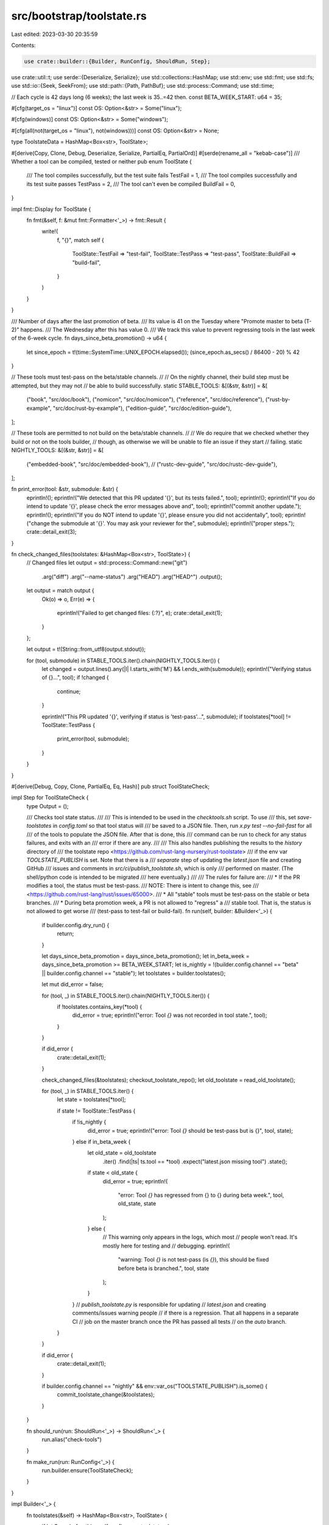 src/bootstrap/toolstate.rs
==========================

Last edited: 2023-03-30 20:35:59

Contents:

.. code-block:: rs

    use crate::builder::{Builder, RunConfig, ShouldRun, Step};
use crate::util::t;
use serde::{Deserialize, Serialize};
use std::collections::HashMap;
use std::env;
use std::fmt;
use std::fs;
use std::io::{Seek, SeekFrom};
use std::path::{Path, PathBuf};
use std::process::Command;
use std::time;

// Each cycle is 42 days long (6 weeks); the last week is 35..=42 then.
const BETA_WEEK_START: u64 = 35;

#[cfg(target_os = "linux")]
const OS: Option<&str> = Some("linux");

#[cfg(windows)]
const OS: Option<&str> = Some("windows");

#[cfg(all(not(target_os = "linux"), not(windows)))]
const OS: Option<&str> = None;

type ToolstateData = HashMap<Box<str>, ToolState>;

#[derive(Copy, Clone, Debug, Deserialize, Serialize, PartialEq, PartialOrd)]
#[serde(rename_all = "kebab-case")]
/// Whether a tool can be compiled, tested or neither
pub enum ToolState {
    /// The tool compiles successfully, but the test suite fails
    TestFail = 1,
    /// The tool compiles successfully and its test suite passes
    TestPass = 2,
    /// The tool can't even be compiled
    BuildFail = 0,
}

impl fmt::Display for ToolState {
    fn fmt(&self, f: &mut fmt::Formatter<'_>) -> fmt::Result {
        write!(
            f,
            "{}",
            match self {
                ToolState::TestFail => "test-fail",
                ToolState::TestPass => "test-pass",
                ToolState::BuildFail => "build-fail",
            }
        )
    }
}

/// Number of days after the last promotion of beta.
/// Its value is 41 on the Tuesday where "Promote master to beta (T-2)" happens.
/// The Wednesday after this has value 0.
/// We track this value to prevent regressing tools in the last week of the 6-week cycle.
fn days_since_beta_promotion() -> u64 {
    let since_epoch = t!(time::SystemTime::UNIX_EPOCH.elapsed());
    (since_epoch.as_secs() / 86400 - 20) % 42
}

// These tools must test-pass on the beta/stable channels.
//
// On the nightly channel, their build step must be attempted, but they may not
// be able to build successfully.
static STABLE_TOOLS: &[(&str, &str)] = &[
    ("book", "src/doc/book"),
    ("nomicon", "src/doc/nomicon"),
    ("reference", "src/doc/reference"),
    ("rust-by-example", "src/doc/rust-by-example"),
    ("edition-guide", "src/doc/edition-guide"),
];

// These tools are permitted to not build on the beta/stable channels.
//
// We do require that we checked whether they build or not on the tools builder,
// though, as otherwise we will be unable to file an issue if they start
// failing.
static NIGHTLY_TOOLS: &[(&str, &str)] = &[
    ("embedded-book", "src/doc/embedded-book"),
    // ("rustc-dev-guide", "src/doc/rustc-dev-guide"),
];

fn print_error(tool: &str, submodule: &str) {
    eprintln!();
    eprintln!("We detected that this PR updated '{}', but its tests failed.", tool);
    eprintln!();
    eprintln!("If you do intend to update '{}', please check the error messages above and", tool);
    eprintln!("commit another update.");
    eprintln!();
    eprintln!("If you do NOT intend to update '{}', please ensure you did not accidentally", tool);
    eprintln!("change the submodule at '{}'. You may ask your reviewer for the", submodule);
    eprintln!("proper steps.");
    crate::detail_exit(3);
}

fn check_changed_files(toolstates: &HashMap<Box<str>, ToolState>) {
    // Changed files
    let output = std::process::Command::new("git")
        .arg("diff")
        .arg("--name-status")
        .arg("HEAD")
        .arg("HEAD^")
        .output();
    let output = match output {
        Ok(o) => o,
        Err(e) => {
            eprintln!("Failed to get changed files: {:?}", e);
            crate::detail_exit(1);
        }
    };

    let output = t!(String::from_utf8(output.stdout));

    for (tool, submodule) in STABLE_TOOLS.iter().chain(NIGHTLY_TOOLS.iter()) {
        let changed = output.lines().any(|l| l.starts_with('M') && l.ends_with(submodule));
        eprintln!("Verifying status of {}...", tool);
        if !changed {
            continue;
        }

        eprintln!("This PR updated '{}', verifying if status is 'test-pass'...", submodule);
        if toolstates[*tool] != ToolState::TestPass {
            print_error(tool, submodule);
        }
    }
}

#[derive(Debug, Copy, Clone, PartialEq, Eq, Hash)]
pub struct ToolStateCheck;

impl Step for ToolStateCheck {
    type Output = ();

    /// Checks tool state status.
    ///
    /// This is intended to be used in the `checktools.sh` script. To use
    /// this, set `save-toolstates` in `config.toml` so that tool status will
    /// be saved to a JSON file. Then, run `x.py test --no-fail-fast` for all
    /// of the tools to populate the JSON file. After that is done, this
    /// command can be run to check for any status failures, and exits with an
    /// error if there are any.
    ///
    /// This also handles publishing the results to the `history` directory of
    /// the toolstate repo <https://github.com/rust-lang-nursery/rust-toolstate>
    /// if the env var `TOOLSTATE_PUBLISH` is set. Note that there is a
    /// *separate* step of updating the `latest.json` file and creating GitHub
    /// issues and comments in `src/ci/publish_toolstate.sh`, which is only
    /// performed on master. (The shell/python code is intended to be migrated
    /// here eventually.)
    ///
    /// The rules for failure are:
    /// * If the PR modifies a tool, the status must be test-pass.
    ///   NOTE: There is intent to change this, see
    ///   <https://github.com/rust-lang/rust/issues/65000>.
    /// * All "stable" tools must be test-pass on the stable or beta branches.
    /// * During beta promotion week, a PR is not allowed to "regress" a
    ///   stable tool. That is, the status is not allowed to get worse
    ///   (test-pass to test-fail or build-fail).
    fn run(self, builder: &Builder<'_>) {
        if builder.config.dry_run() {
            return;
        }

        let days_since_beta_promotion = days_since_beta_promotion();
        let in_beta_week = days_since_beta_promotion >= BETA_WEEK_START;
        let is_nightly = !(builder.config.channel == "beta" || builder.config.channel == "stable");
        let toolstates = builder.toolstates();

        let mut did_error = false;

        for (tool, _) in STABLE_TOOLS.iter().chain(NIGHTLY_TOOLS.iter()) {
            if !toolstates.contains_key(*tool) {
                did_error = true;
                eprintln!("error: Tool `{}` was not recorded in tool state.", tool);
            }
        }

        if did_error {
            crate::detail_exit(1);
        }

        check_changed_files(&toolstates);
        checkout_toolstate_repo();
        let old_toolstate = read_old_toolstate();

        for (tool, _) in STABLE_TOOLS.iter() {
            let state = toolstates[*tool];

            if state != ToolState::TestPass {
                if !is_nightly {
                    did_error = true;
                    eprintln!("error: Tool `{}` should be test-pass but is {}", tool, state);
                } else if in_beta_week {
                    let old_state = old_toolstate
                        .iter()
                        .find(|ts| ts.tool == *tool)
                        .expect("latest.json missing tool")
                        .state();
                    if state < old_state {
                        did_error = true;
                        eprintln!(
                            "error: Tool `{}` has regressed from {} to {} during beta week.",
                            tool, old_state, state
                        );
                    } else {
                        // This warning only appears in the logs, which most
                        // people won't read. It's mostly here for testing and
                        // debugging.
                        eprintln!(
                            "warning: Tool `{}` is not test-pass (is `{}`), \
                            this should be fixed before beta is branched.",
                            tool, state
                        );
                    }
                }
                // `publish_toolstate.py` is responsible for updating
                // `latest.json` and creating comments/issues warning people
                // if there is a regression. That all happens in a separate CI
                // job on the master branch once the PR has passed all tests
                // on the `auto` branch.
            }
        }

        if did_error {
            crate::detail_exit(1);
        }

        if builder.config.channel == "nightly" && env::var_os("TOOLSTATE_PUBLISH").is_some() {
            commit_toolstate_change(&toolstates);
        }
    }

    fn should_run(run: ShouldRun<'_>) -> ShouldRun<'_> {
        run.alias("check-tools")
    }

    fn make_run(run: RunConfig<'_>) {
        run.builder.ensure(ToolStateCheck);
    }
}

impl Builder<'_> {
    fn toolstates(&self) -> HashMap<Box<str>, ToolState> {
        if let Some(ref path) = self.config.save_toolstates {
            if let Some(parent) = path.parent() {
                // Ensure the parent directory always exists
                t!(std::fs::create_dir_all(parent));
            }
            let mut file =
                t!(fs::OpenOptions::new().create(true).write(true).read(true).open(path));

            serde_json::from_reader(&mut file).unwrap_or_default()
        } else {
            Default::default()
        }
    }

    /// Updates the actual toolstate of a tool.
    ///
    /// The toolstates are saved to the file specified by the key
    /// `rust.save-toolstates` in `config.toml`. If unspecified, nothing will be
    /// done. The file is updated immediately after this function completes.
    pub fn save_toolstate(&self, tool: &str, state: ToolState) {
        // If we're in a dry run setting we don't want to save toolstates as
        // that means if we e.g. panic down the line it'll look like we tested
        // everything (but we actually haven't).
        if self.config.dry_run() {
            return;
        }
        // Toolstate isn't tracked for clippy or rustfmt, but since most tools do, we avoid checking
        // in all the places we could save toolstate and just do so here.
        if tool == "clippy-driver" || tool == "rustfmt" {
            return;
        }
        if let Some(ref path) = self.config.save_toolstates {
            if let Some(parent) = path.parent() {
                // Ensure the parent directory always exists
                t!(std::fs::create_dir_all(parent));
            }
            let mut file =
                t!(fs::OpenOptions::new().create(true).read(true).write(true).open(path));

            let mut current_toolstates: HashMap<Box<str>, ToolState> =
                serde_json::from_reader(&mut file).unwrap_or_default();
            current_toolstates.insert(tool.into(), state);
            t!(file.seek(SeekFrom::Start(0)));
            t!(file.set_len(0));
            t!(serde_json::to_writer(file, &current_toolstates));
        }
    }
}

fn toolstate_repo() -> String {
    env::var("TOOLSTATE_REPO")
        .unwrap_or_else(|_| "https://github.com/rust-lang-nursery/rust-toolstate.git".to_string())
}

/// Directory where the toolstate repo is checked out.
const TOOLSTATE_DIR: &str = "rust-toolstate";

/// Checks out the toolstate repo into `TOOLSTATE_DIR`.
fn checkout_toolstate_repo() {
    if let Ok(token) = env::var("TOOLSTATE_REPO_ACCESS_TOKEN") {
        prepare_toolstate_config(&token);
    }
    if Path::new(TOOLSTATE_DIR).exists() {
        eprintln!("Cleaning old toolstate directory...");
        t!(fs::remove_dir_all(TOOLSTATE_DIR));
    }

    let status = Command::new("git")
        .arg("clone")
        .arg("--depth=1")
        .arg(toolstate_repo())
        .arg(TOOLSTATE_DIR)
        .status();
    let success = match status {
        Ok(s) => s.success(),
        Err(_) => false,
    };
    if !success {
        panic!("git clone unsuccessful (status: {:?})", status);
    }
}

/// Sets up config and authentication for modifying the toolstate repo.
fn prepare_toolstate_config(token: &str) {
    fn git_config(key: &str, value: &str) {
        let status = Command::new("git").arg("config").arg("--global").arg(key).arg(value).status();
        let success = match status {
            Ok(s) => s.success(),
            Err(_) => false,
        };
        if !success {
            panic!("git config key={} value={} failed (status: {:?})", key, value, status);
        }
    }

    // If changing anything here, then please check that `src/ci/publish_toolstate.sh` is up to date
    // as well.
    git_config("user.email", "7378925+rust-toolstate-update@users.noreply.github.com");
    git_config("user.name", "Rust Toolstate Update");
    git_config("credential.helper", "store");

    let credential = format!("https://{}:x-oauth-basic@github.com\n", token,);
    let git_credential_path = PathBuf::from(t!(env::var("HOME"))).join(".git-credentials");
    t!(fs::write(&git_credential_path, credential));
}

/// Reads the latest toolstate from the toolstate repo.
fn read_old_toolstate() -> Vec<RepoState> {
    let latest_path = Path::new(TOOLSTATE_DIR).join("_data").join("latest.json");
    let old_toolstate = t!(fs::read(latest_path));
    t!(serde_json::from_slice(&old_toolstate))
}

/// This function `commit_toolstate_change` provides functionality for pushing a change
/// to the `rust-toolstate` repository.
///
/// The function relies on a GitHub bot user, which should have a Personal access
/// token defined in the environment variable $TOOLSTATE_REPO_ACCESS_TOKEN. If for
/// some reason you need to change the token, please update the Azure Pipelines
/// variable group.
///
///   1. Generate a new Personal access token:
///
///       * Login to the bot account, and go to Settings -> Developer settings ->
///           Personal access tokens
///       * Click "Generate new token"
///       * Enable the "public_repo" permission, then click "Generate token"
///       * Copy the generated token (should be a 40-digit hexadecimal number).
///           Save it somewhere secure, as the token would be gone once you leave
///           the page.
///
///   2. Update the variable group in Azure Pipelines
///
///       * Ping a member of the infrastructure team to do this.
///
///   4. Replace the email address below if the bot account identity is changed
///
///       * See <https://help.github.com/articles/about-commit-email-addresses/>
///           if a private email by GitHub is wanted.
fn commit_toolstate_change(current_toolstate: &ToolstateData) {
    let message = format!("({} CI update)", OS.expect("linux/windows only"));
    let mut success = false;
    for _ in 1..=5 {
        // Upload the test results (the new commit-to-toolstate mapping) to the toolstate repo.
        // This does *not* change the "current toolstate"; that only happens post-landing
        // via `src/ci/docker/publish_toolstate.sh`.
        publish_test_results(&current_toolstate);

        // `git commit` failing means nothing to commit.
        let status = t!(Command::new("git")
            .current_dir(TOOLSTATE_DIR)
            .arg("commit")
            .arg("-a")
            .arg("-m")
            .arg(&message)
            .status());
        if !status.success() {
            success = true;
            break;
        }

        let status = t!(Command::new("git")
            .current_dir(TOOLSTATE_DIR)
            .arg("push")
            .arg("origin")
            .arg("master")
            .status());
        // If we successfully push, exit.
        if status.success() {
            success = true;
            break;
        }
        eprintln!("Sleeping for 3 seconds before retrying push");
        std::thread::sleep(std::time::Duration::from_secs(3));
        let status = t!(Command::new("git")
            .current_dir(TOOLSTATE_DIR)
            .arg("fetch")
            .arg("origin")
            .arg("master")
            .status());
        assert!(status.success());
        let status = t!(Command::new("git")
            .current_dir(TOOLSTATE_DIR)
            .arg("reset")
            .arg("--hard")
            .arg("origin/master")
            .status());
        assert!(status.success());
    }

    if !success {
        panic!("Failed to update toolstate repository with new data");
    }
}

/// Updates the "history" files with the latest results.
///
/// These results will later be promoted to `latest.json` by the
/// `publish_toolstate.py` script if the PR passes all tests and is merged to
/// master.
fn publish_test_results(current_toolstate: &ToolstateData) {
    let commit = t!(std::process::Command::new("git").arg("rev-parse").arg("HEAD").output());
    let commit = t!(String::from_utf8(commit.stdout));

    let toolstate_serialized = t!(serde_json::to_string(&current_toolstate));

    let history_path = Path::new(TOOLSTATE_DIR)
        .join("history")
        .join(format!("{}.tsv", OS.expect("linux/windows only")));
    let mut file = t!(fs::read_to_string(&history_path));
    let end_of_first_line = file.find('\n').unwrap();
    file.insert_str(end_of_first_line, &format!("\n{}\t{}", commit.trim(), toolstate_serialized));
    t!(fs::write(&history_path, file));
}

#[derive(Debug, Deserialize)]
struct RepoState {
    tool: String,
    windows: ToolState,
    linux: ToolState,
}

impl RepoState {
    fn state(&self) -> ToolState {
        if cfg!(target_os = "linux") {
            self.linux
        } else if cfg!(windows) {
            self.windows
        } else {
            unimplemented!()
        }
    }
}


